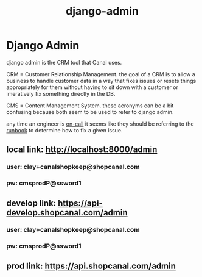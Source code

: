 :PROPERTIES:
:ID:       2ecf97c6-f013-41bc-bc93-c81f675e5382
:END:
#+title: django-admin
* Django Admin

django admin is the CRM tool that Canal uses.

CRM = Customer Relationship Management. the goal of a CRM is to allow a business to handle customer data in a way that fixes issues or resets things appropriately for them without having to sit down with a customer or imeratively fix something directly in the DB.

CMS = Content Management System. these acronyms can be a bit confusing because both seem to be used to refer to django admin.

any time an engineer is [[id:4797cb9f-b54d-4873-b48c-575aa7bb756e][on-call]] it seems like they should be referring to the [[https://www.notion.so/shopcanal/Runbook-1554fa062ef74f69a0a1f0df74323088][runbook]] to determine how to fix a given issue.

** local link: http://localhost:8000/admin
*** user: clay+canalshopkeep@shopcanal.com
*** pw: cmsprodP@ssword1
** develop link: https://api-develop.shopcanal.com/admin
*** user: clay+canalshopkeep@shopcanal.com
*** pw: cmsprodP@ssword1
** prod link: https://api.shopcanal.com/admin
